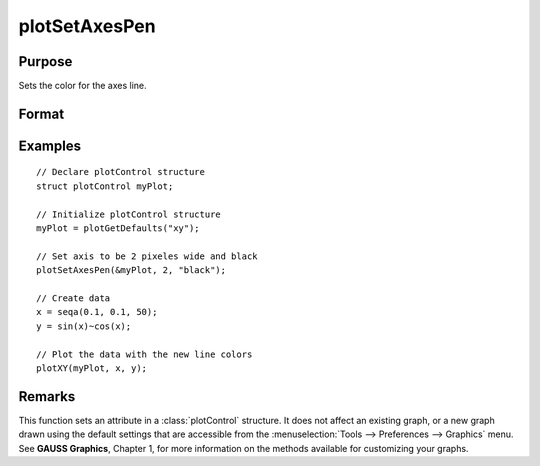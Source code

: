 
plotSetAxesPen
==============================================

Purpose
----------------
Sets the color for the axes line.

Format
----------------
.. function:: plotSetAxesPen(&myPlot, thickness[, clr])

    :param &myPlot: A :class:`plotControl` structure pointer.
    :type &myPlot: struct pointer

    :param thickness: the thickness of the axis line in pixels.
    :type thickness: Scalar

    :param clr: Optional argument, name or rgb value of the new color for the axes.
    :type clr: string

Examples
----------------

::

    // Declare plotControl structure
    struct plotControl myPlot;

    // Initialize plotControl structure
    myPlot = plotGetDefaults("xy");

    // Set axis to be 2 pixeles wide and black
    plotSetAxesPen(&myPlot, 2, "black");

    // Create data
    x = seqa(0.1, 0.1, 50);
    y = sin(x)~cos(x);

    // Plot the data with the new line colors
    plotXY(myPlot, x, y);

Remarks
-------

This function sets an attribute in a :class:`plotControl` structure. It does not
affect an existing graph, or a new graph drawn using the default
settings that are accessible from the :menuselection:`Tools --> Preferences --> Graphics`
menu. See **GAUSS Graphics**, Chapter 1, for more information on the
methods available for customizing your graphs.

.. seealso:: Functions :func:`plotGetDefaults`, :func:`plotSetLineSymbol`

